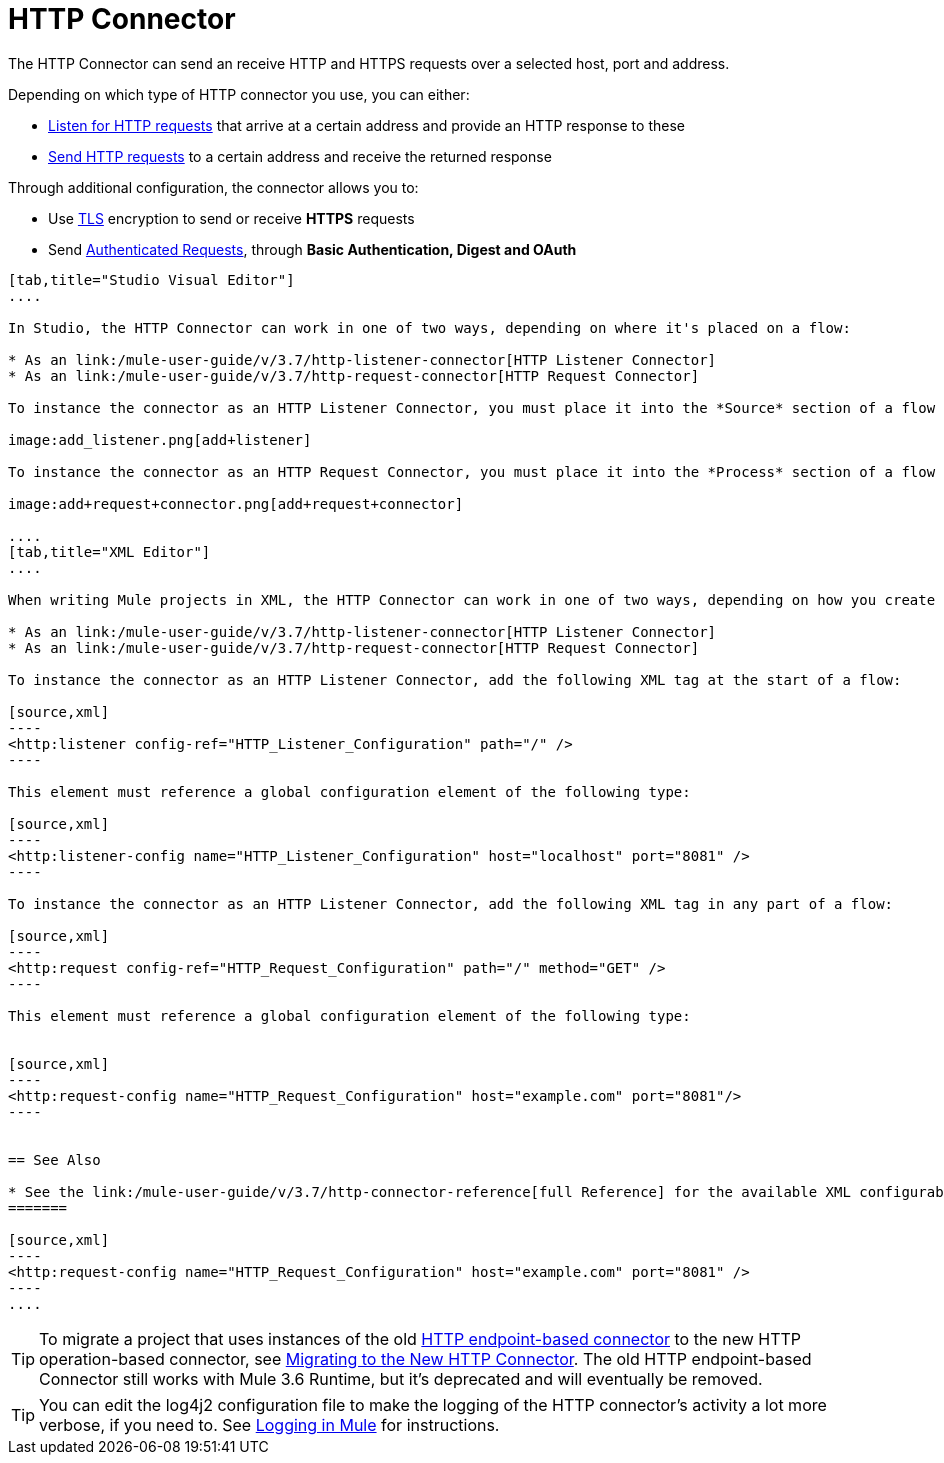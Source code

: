 = HTTP Connector
:keywords: anypoint studio, esb, connectors, http, https, http headers, query parameters, rest, raml

The HTTP Connector can send an receive HTTP and HTTPS requests over a selected host, port and address.

Depending on which type of HTTP connector you use, you can either:

* link:/mule-user-guide/v/3.7/http-listener-connector[Listen for HTTP requests] that arrive at a certain address and provide an HTTP response to these
* link:/mule-user-guide/v/3.7/http-request-connector[Send HTTP requests] to a certain address and receive the returned response

Through additional configuration, the connector allows you to:

* Use link:/mule-user-guide/v/3.7/tls-configuration[TLS] encryption to send or receive *HTTPS* requests 
* Send link:/mule-user-guide/v/3.7/authentication-in-http-requests[Authenticated Requests], through *Basic Authentication, Digest and OAuth*

[tabs]
------
[tab,title="Studio Visual Editor"]
....

In Studio, the HTTP Connector can work in one of two ways, depending on where it's placed on a flow:

* As an link:/mule-user-guide/v/3.7/http-listener-connector[HTTP Listener Connector]
* As an link:/mule-user-guide/v/3.7/http-request-connector[HTTP Request Connector]

To instance the connector as an HTTP Listener Connector, you must place it into the *Source* section of a flow (ie: as the first element in the flow):

image:add_listener.png[add+listener]

To instance the connector as an HTTP Request Connector, you must place it into the *Process* section of a flow (ie: anywhere except the beginning of it):

image:add+request+connector.png[add+request+connector]

....
[tab,title="XML Editor"]
....

When writing Mule projects in XML, the HTTP Connector can work in one of two ways, depending on how you create it:

* As an link:/mule-user-guide/v/3.7/http-listener-connector[HTTP Listener Connector]
* As an link:/mule-user-guide/v/3.7/http-request-connector[HTTP Request Connector]

To instance the connector as an HTTP Listener Connector, add the following XML tag at the start of a flow:

[source,xml]
----
<http:listener config-ref="HTTP_Listener_Configuration" path="/" />
----

This element must reference a global configuration element of the following type:

[source,xml]
----
<http:listener-config name="HTTP_Listener_Configuration" host="localhost" port="8081" />
----

To instance the connector as an HTTP Listener Connector, add the following XML tag in any part of a flow:

[source,xml]
----
<http:request config-ref="HTTP_Request_Configuration" path="/" method="GET" />
----

This element must reference a global configuration element of the following type:


[source,xml]
----
<http:request-config name="HTTP_Request_Configuration" host="example.com" port="8081"/>
----


== See Also

* See the link:/mule-user-guide/v/3.7/http-connector-reference[full Reference]﻿ for the available XML configurable options in this connector.
=======

[source,xml]
----
<http:request-config name="HTTP_Request_Configuration" host="example.com" port="8081" />
----
....
------

[TIP]
To migrate a project that uses instances of the old link:/mule-user-guide/v/3.7/http-transport-reference[HTTP endpoint-based connector] to the new HTTP operation-based connector, see link:/mule-user-guide/v/3.7/migrating-to-the-new-http-connector[Migrating to the New HTTP Connector]. The old HTTP endpoint-based Connector still works with Mule 3.6 Runtime, but it's deprecated and will eventually be removed.

[TIP]
You can edit the log4j2 configuration file to make the logging of the HTTP connector's activity a lot more verbose, if you need to. See link:/mule-user-guide/v/3.7/logging-in-mule[Logging in Mule] for instructions.
